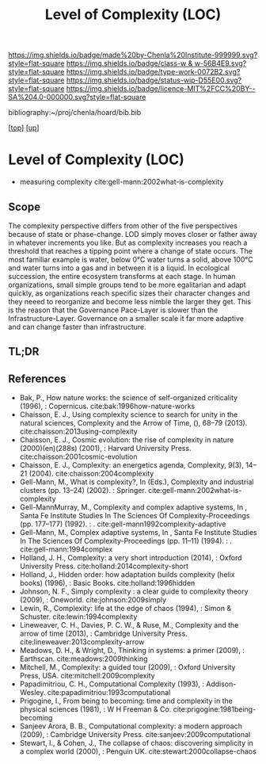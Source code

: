 #   -*- mode: org; fill-column: 60 -*-

#+TITLE: Level of Complexity (LOC) 
#+STARTUP: showall
#+TOC: headlines 4
#+PROPERTY: filename

[[https://img.shields.io/badge/made%20by-Chenla%20Institute-999999.svg?style=flat-square]] 
[[https://img.shields.io/badge/class-w & w-56B4E9.svg?style=flat-square]]
[[https://img.shields.io/badge/type-work-0072B2.svg?style=flat-square]]
[[https://img.shields.io/badge/status-wip-D55E00.svg?style=flat-square]]
[[https://img.shields.io/badge/licence-MIT%2FCC%20BY--SA%204.0-000000.svg?style=flat-square]]

bibliography:~/proj/chenla/hoard/bib.bib

[[[../../index.org][top]]] [[[../index.org][up]]]

* Level of Complexity (LOC)
:PROPERTIES:
:CUSTOM_ID:
:Name:     /home/deerpig/proj/chenla/warp/02/07-complexity.org
:Created:  2018-05-16T17:52@Prek Leap (11.642600N-104.919210W)
:ID:       7ba7e9fd-3f76-4e9c-b850-ca3d28f27c80
:VER:      579740006.726317945
:GEO:      48P-491193-1287029-15
:BXID:     proj:WPY6-0010
:Class:    primer
:Type:     work
:Status:   wip
:Licence:  MIT/CC BY-SA 4.0
:END:

  - measuring complexity
    cite:gell-mann:2002what-is-complexity


** Scope

The complexity perspective differs from other of the five
perspectives because of state or phase-change.  LOD simply
moves closer or father away in whatever increments you
like.  But as complexity increases you reach a threshold
that reaches a tipping point where a change of state
occurs.  The most familiar example is water, below 0°C water
turns a solid, above 100°C and water turns into a gas and
in between it is a liquid.  In ecological succession, the
entire ecosystem transforms at each stage.  In human
organizations, small simple groups tend to be more
egalitarian and adapt quickly, as organizations reach
specific sizes their character changes and they neeed to
reorganize and become less nimble the larger they get.  This
is the reason that the Governance Pace-Layer is slower than
the Infrastructure-Layer.  Governance on a smaller scale it
far more adaptive and can change faster than infrastructure.

** TL;DR
** References


  - Bak, P., How nature works: the science of self-organized
    criticality (1996), : Copernicus.
    cite:bak:1996how-nature-works
  - Chaisson, E. J., Using complexity science to search for
    unity in the natural sciences, Complexity and the Arrow
    of Time, (), 68–79 (2013).
    cite:chaisson:2013using-complexity
  - Chaisson, E. J., Cosmic evolution: the rise of
    complexity in nature (2000)(en)(288s) (2001), : Harvard
    University Press.
    cite:chaisson:2001cosmic-evolution
  - Chaisson, E. J., Complexity: an energetics agenda,
    Complexity, 9(3), 14–21 (2004).
    cite:chaisson:2004complexity
  - Gell-Mann, M., What is complexity?, In (Eds.),
    Complexity and industrial clusters (pp. 13–24) (2002). :
    Springer.
    cite:gell-mann:2002what-is-complexity
  - Gell-MannMurray, M., Complexity and complex adaptive
    systems, In , Santa Fe Institute Studies In The Sciences
    Of Complexity-Proceedings (pp. 177–177) (1992). : .
    cite:gell-mann1992complexity-adaptive
  - Gell-Mann, M., Complex adaptive systems, In , Santa Fe
    Institute Studies In The Sciences Of
    Complexity-Proceedings (pp. 11–11) (1994). : .
    cite:gell-mann:1994complex
  - Holland, J. H., Complexity: a very short introduction
    (2014), : Oxford University Press.
    cite:holland:2014complexity-short
  - Holland, J., Hidden order: how adaptation builds
    complexity (helix books) (1996), : Basic Books.
    cite:holland:1996hidden
  - Johnson, N. F., Simply complexity : a clear guide to
    complexity theory (2009), : Oneworld.
    cite:johnson:2009simply
  - Lewin, R., Complexity: life at the edge of chaos
    (1994), : Simon & Schuster.
    cite:lewin:1994complexity
  - Lineweaver, C. H., Davies, P. C. W., & Ruse, M.,
    Complexity and the arrow of time (2013), : Cambridge
    University Press.
    cite:lineweaver:2013complexity-arrow
  - Meadows, D. H., & Wright, D., Thinking in systems: a
    primer (2009), : Earthscan.
    cite:meadows:2009thinking
  - Mitchell, M., Complexity: a guided tour (2009), : Oxford
    University Press, USA.
    cite:mitchell:2009complexity
  - Papadimitriou, C. H., Computational Complexity (1993), :
    Addison-Wesley.
    cite:papadimitriou:1993computational
  - Prigogine, I., From being to becoming: time and
    complexity in the physical sciences (1981), : W H
    Freeman & Co.  cite:prigogine:1981being-becoming
  - Sanjeev Arora, B. B., Computational complexity: a modern
    approach (2009), : Cambridge University Press.
    cite:sanjeev:2009computational
  - Stewart, I., & Cohen, J., The collapse of chaos:
    discovering simplicity in a complex world (2000), :
    Penguin UK.  cite:stewart:2000collapse-chaos

